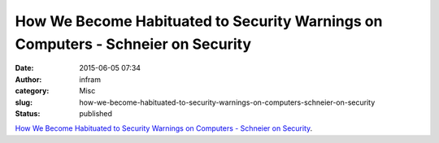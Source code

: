 How We Become Habituated to Security Warnings on Computers - Schneier on Security
#################################################################################
:date: 2015-06-05 07:34
:author: infram
:category: Misc
:slug: how-we-become-habituated-to-security-warnings-on-computers-schneier-on-security
:status: published

`How We Become Habituated to Security Warnings on Computers - Schneier
on
Security <https://www.schneier.com/blog/archives/2015/03/how_we_become_h.html>`__.
